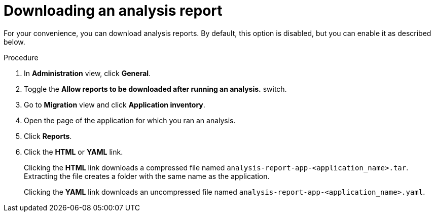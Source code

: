 // Module included in the following assemblies:
//
// * docs/web-console-guide/master.adoc

:_content-type: PROCEDURE
[id="mta-web-downloading-an-analysis-report_{context}"]
= Downloading an analysis report

For your convenience, you can download analysis reports. By default, this option is disabled, but you can enable it as described below.

.Procedure

. In *Administration* view, click *General*.
. Toggle the *Allow reports to be downloaded after running an analysis.*  switch.
. Go to *Migration* view and click *Application inventory*.
. Open the page of the application for which you ran an analysis.
. Click *Reports*.
. Click the *HTML* or *YAML* link.
+
Clicking the *HTML* link downloads a compressed file named `analysis-report-app-<application_name>.tar`. Extracting the file creates a folder with the same name as the application.
+
Clicking the *YAML* link downloads an uncompressed file named `analysis-report-app-<application_name>.yaml`.
